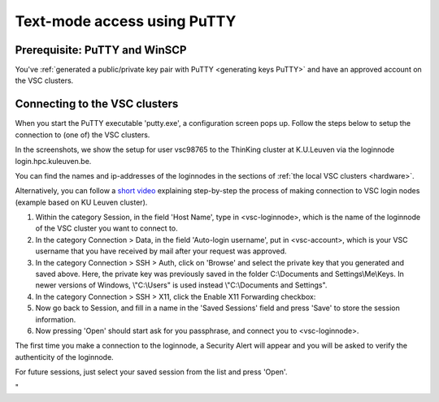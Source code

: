 .. _text mode access using PuTTY:

Text-mode access using PuTTY
============================

Prerequisite: PuTTY and WinSCP
------------------------------

You've :ref:`generated a public/private key pair with PuTTY
<generating keys PuTTY>` and have an approved account on the VSC clusters.

Connecting to the VSC clusters
------------------------------

When you start the PuTTY executable 'putty.exe', a configuration screen
pops up. Follow the steps below to setup the connection to (one of) the
VSC clusters.

In the screenshots, we show the setup for user vsc98765 to the ThinKing
cluster at K.U.Leuven via the loginnode login.hpc.kuleuven.be.

You can find the names and ip-addresses of the loginnodes in the
sections of :ref:`the local VSC clusters <hardware>`.

| Alternatively, you can follow a `short
  video <\%22https://www.vscentrum.be/assets/1191\%22>`__ explaining
  step-by-step the process of making connection to VSC login nodes
  (example based on KU Leuven cluster).

#. Within the category Session, in the field 'Host Name', type in
   <vsc-loginnode>, which is the name of the loginnode of the VSC
   cluster you want to connect to.
   |PuTTY config 1|
#. In the category Connection > Data, in the field 'Auto-login
   username', put in <vsc-account>, which is your VSC username that you
   have received by mail after your request was approved.
#. In the category Connection > SSH > Auth, click on 'Browse' and select
   the private key that you generated and saved above.
   |PuTTY config 2|
   Here, the private key was previously saved in the folder
   C:\\Documents and Settings\\Me\\Keys. In newer versions of Windows,
   \\"C:\\Users\" is used instead \\"C:\\Documents and Settings\".
#. In the category Connection > SSH > X11, click the Enable X11
   Forwarding checkbox:
   |PuTTY config 3|
#. Now go back to Session, and fill in a name in the 'Saved Sessions'
   field and press 'Save' to store the session information.
#. Now pressing 'Open' should start ask for you passphrase, and connect
   you to <vsc-loginnode>.

The first time you make a connection to the loginnode, a Security Alert
will appear and you will be asked to verify the authenticity of the
loginnode.

|PuTTY alert|

For future sessions, just select your saved session from the list and
press 'Open'.

"

.. |PuTTY config 1| image:: text_mode_access_using_putty/text_mode_access_using_putty_01.png
.. |PuTTY config 2| image:: text_mode_access_using_putty/text_mode_access_using_putty_02.png
.. |PuTTY config 3| image:: text_mode_access_using_putty/text_mode_access_using_putty_02.png
.. |PuTTY alert| image:: text_mode_access_using_putty/text_mode_access_using_putty_04.png

